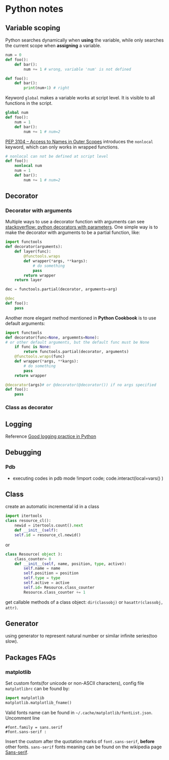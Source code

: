 * Python notes

** Variable scoping

Python searches dynamically when *using* the variable, while only
searches the current scope when *assigning* a variable.

#+Begin_SRC python
num = 0
def foo():
    def bar():
        num += 1 # wrong, variable 'num' is not defined

def foo():
    def bar():
        print(num+1) # right
#+End_SRC

Keyword =global= makes a variable works at script level. It is visible
to all functions in the script.

#+Begin_SRC python
global num
def foo():
    num = 1
    def bar():
        num += 1 # num=2
#+End_SRC

[[https://www.python.org/dev/peps/pep-3104/][PEP 3104 -- Access to Names in Outer Scopes]] introduces the =nonlocal=
keyword, which can only works in wrapped functions.
#+Begin_SRC python
# nonlocal can not be defined at script level
def foo():
    nonlocal num
    num = 1
    def bar():
        num += 1 # num=2
#+End_SRC

** Decorator

*** Decorator with arguments

Multiple ways to use a decorator function with arguments can see
[[http://stackoverflow.com/questions/5929107/python-decorators-with-parameters][stackoverflow: python decorators with parameters]]. One simple way is to
make the decorator with arguments to be a partial function, like:

#+Begin_SRC python
import functools
def decorator(arguments):
    def layer(func):
        @functools.wraps
        def wrapper(*args, **kargs):
            # do something
            pass
        return wrapper
    return layer

dec = functools.partial(decorator, arguments=arg)

@dec
def foo():
    pass

#+End_SRC

Another more elegant method mentioned in *Python Cookbook* is to use
default arguments:

#+Begin_SRC python
import functools
def decorator(func=None, arguemnts=None):
# or other default arguments, but the default func must be None
    if func is None:
        return functools.partial(decorator, arguments)
    @functools.wraps(func)
    def wrapper(*args, **kargs):
        # do something
        pass
    return wrapper

@decorator(args)# or @decorator(@decorator()) if no args specified
def foo():
    pass
#+End_SRC

*** Class as decorator


** Logging

Reference [[https://fangpenlin.com/posts/2012/08/26/good-logging-practice-in-python/][Good logging practice in Python]]
** Debugging

*** Pdb
- executing codes in pdb mode
	!import code; code.interact(local=vars() )


** Class
create an automatic incremental id in a class
#+BEGIN_SRC python
import itertools
class resource_cl():
    newid = itertools.count().next
    def __init__(self):
    self.id = resource_cl.newid()
#+END_SRC
or
#+BEGIN_SRC python
class Resource( object ):
    class_counter= 0
    def __init__(self, name, position, type, active):
        self.name = name
        self.position = position
        self.type = type
        self.active = active
        self.id= Resource.class_counter
        Resource.class_counter += 1
#+END_SRC

get callable methods of a class object: =dir(classobj)= or
=hasattr(classobj, attr)=.


** Generator
using generator to represent natural number or similar infinite
series(too slow).


** Packages FAQs

*** matplotlib

Set custom fonts(for unicode or non-ASCII characters), config file
=matplotlibrc= can be found by:

#+BEGIN_SRC python
import matplotlib
matplotlib.matplotlib_fname()
#+END_SRC

Valid fonts name can be found in
=~/.cache/matplotlib/fontList.json=. Uncomment line
#+BEGIN_SRC text
#font.family = sans.serif 
#font.sans-serif :
#+END_SRC
Insert the custom after the quotation marks of =font.sans-serif=,
*before* other fonts. =sans-serif= fonts meaning can be found on the
wikipedia page [[https://en.wikipedia.org/wiki/Sans-serif][Sans-serif]].
